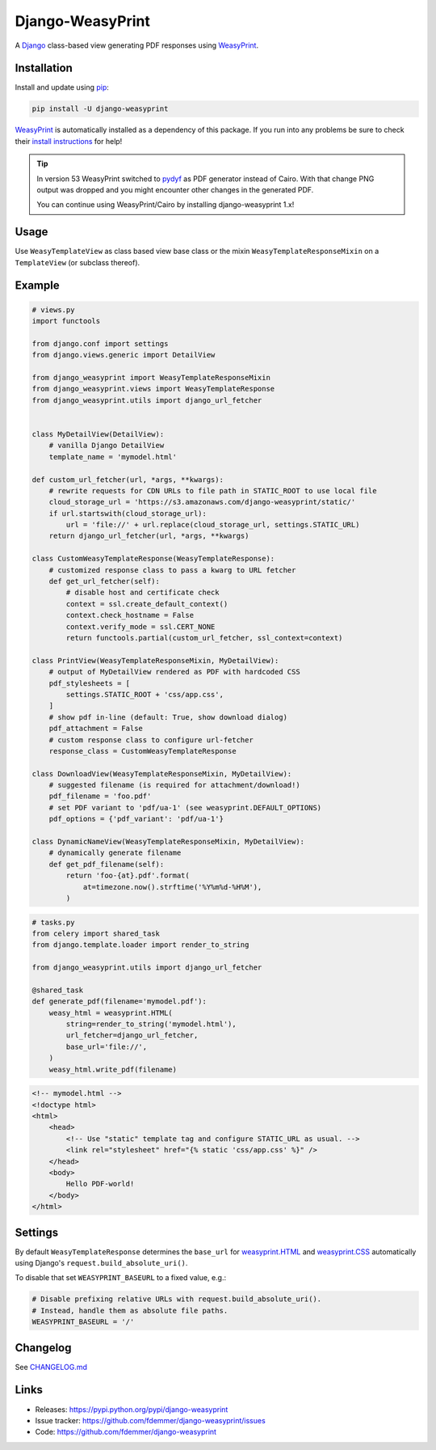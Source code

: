 Django-WeasyPrint
=================

|Build| |Coverage| |PyPI Download| |PyPI Python Versions| |PyPI License|

.. |Build| image:: https://github.com/fdemmer/django-weasyprint/workflows/CI/badge.svg?branch=main
    :target: https://github.com/fdemmer/django-weasyprint/actions?workflow=CI

.. |Coverage| image:: https://codecov.io/gh/fdemmer/django-weasyprint/branch/master/graph/badge.svg
    :target: https://codecov.io/gh/fdemmer/django-weasyprint

.. |PyPI Download| image:: https://img.shields.io/pypi/v/django-weasyprint.svg
   :target: https://pypi.python.org/pypi/django-weasyprint/

.. |PyPI Python Versions| image:: https://img.shields.io/pypi/pyversions/django-weasyprint.svg
   :target: https://pypi.python.org/pypi/django-weasyprint/

.. |PyPI License| image:: https://img.shields.io/pypi/l/django-weasyprint.svg
   :target: https://pypi.python.org/pypi/django-weasyprint/


A `Django`_ class-based view generating PDF responses using `WeasyPrint`_.


Installation
------------

Install and update using `pip`_:

.. code-block:: text

    pip install -U django-weasyprint

`WeasyPrint`_ is automatically installed as a dependency of this package.
If you run into any problems be sure to check their `install instructions
<https://doc.courtbouillon.org/weasyprint/stable/first_steps.html#installation>`_ for help!

.. tip::

   In version 53 WeasyPrint switched to `pydyf`_ as PDF generator instead of Cairo.
   With that change PNG output was dropped and you might encounter other
   changes in the generated PDF.

   You can continue using WeasyPrint/Cairo by installing django-weasyprint 1.x!


Usage
-----

Use ``WeasyTemplateView`` as class based view base class or the
mixin ``WeasyTemplateResponseMixin`` on a ``TemplateView`` (or subclass
thereof).


Example
-------

.. code:: python

    # views.py
    import functools

    from django.conf import settings
    from django.views.generic import DetailView

    from django_weasyprint import WeasyTemplateResponseMixin
    from django_weasyprint.views import WeasyTemplateResponse
    from django_weasyprint.utils import django_url_fetcher


    class MyDetailView(DetailView):
        # vanilla Django DetailView
        template_name = 'mymodel.html'

    def custom_url_fetcher(url, *args, **kwargs):
        # rewrite requests for CDN URLs to file path in STATIC_ROOT to use local file
        cloud_storage_url = 'https://s3.amazonaws.com/django-weasyprint/static/'
        if url.startswith(cloud_storage_url):
            url = 'file://' + url.replace(cloud_storage_url, settings.STATIC_URL)
        return django_url_fetcher(url, *args, **kwargs)

    class CustomWeasyTemplateResponse(WeasyTemplateResponse):
        # customized response class to pass a kwarg to URL fetcher
        def get_url_fetcher(self):
            # disable host and certificate check
            context = ssl.create_default_context()
            context.check_hostname = False
            context.verify_mode = ssl.CERT_NONE
            return functools.partial(custom_url_fetcher, ssl_context=context)

    class PrintView(WeasyTemplateResponseMixin, MyDetailView):
        # output of MyDetailView rendered as PDF with hardcoded CSS
        pdf_stylesheets = [
            settings.STATIC_ROOT + 'css/app.css',
        ]
        # show pdf in-line (default: True, show download dialog)
        pdf_attachment = False
        # custom response class to configure url-fetcher
        response_class = CustomWeasyTemplateResponse

    class DownloadView(WeasyTemplateResponseMixin, MyDetailView):
        # suggested filename (is required for attachment/download!)
        pdf_filename = 'foo.pdf'
        # set PDF variant to 'pdf/ua-1' (see weasyprint.DEFAULT_OPTIONS)
        pdf_options = {'pdf_variant': 'pdf/ua-1'}

    class DynamicNameView(WeasyTemplateResponseMixin, MyDetailView):
        # dynamically generate filename
        def get_pdf_filename(self):
            return 'foo-{at}.pdf'.format(
                at=timezone.now().strftime('%Y%m%d-%H%M'),
            )

.. code:: python

    # tasks.py
    from celery import shared_task
    from django.template.loader import render_to_string

    from django_weasyprint.utils import django_url_fetcher

    @shared_task
    def generate_pdf(filename='mymodel.pdf'):
        weasy_html = weasyprint.HTML(
            string=render_to_string('mymodel.html'),
            url_fetcher=django_url_fetcher,
            base_url='file://',
        )
        weasy_html.write_pdf(filename)


.. code:: html

    <!-- mymodel.html -->
    <!doctype html>
    <html>
        <head>
            <!-- Use "static" template tag and configure STATIC_URL as usual. -->
            <link rel="stylesheet" href="{% static 'css/app.css' %}" />
        </head>
        <body>
            Hello PDF-world!
        </body>
    </html>


Settings
--------

By default ``WeasyTemplateResponse`` determines the ``base_url`` for
`weasyprint.HTML`_ and `weasyprint.CSS`_ automatically using Django's
``request.build_absolute_uri()``.

To disable that set ``WEASYPRINT_BASEURL`` to a fixed value, e.g.:

.. code:: python

    # Disable prefixing relative URLs with request.build_absolute_uri().
    # Instead, handle them as absolute file paths.
    WEASYPRINT_BASEURL = '/'


Changelog
---------

See `CHANGELOG.md`_


Links
-----

* Releases: https://pypi.python.org/pypi/django-weasyprint
* Issue tracker: https://github.com/fdemmer/django-weasyprint/issues
* Code: https://github.com/fdemmer/django-weasyprint


.. _pip: https://pip.pypa.io/en/stable/quickstart
.. _Django: https://www.djangoproject.com
.. _WeasyPrint: http://weasyprint.org
.. _pydyf: https://doc.courtbouillon.org/pydyf/stable/

.. _weasyprint.HTML: https://doc.courtbouillon.org/weasyprint/stable/api_reference.html?highlight=base_url#weasyprint.HTML
.. _weasyprint.CSS: https://doc.courtbouillon.org/weasyprint/stable/api_reference.html?#weasyprint.CSS

.. _CHANGELOG.md: https://github.com/fdemmer/django-weasyprint/blob/main/CHANGELOG.md
